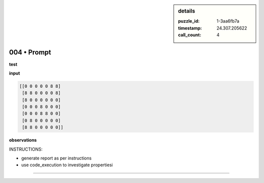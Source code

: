.. sidebar:: details

   :puzzle_id: 1-3aa6fb7a
   :timestamp: 24.307.205622
   :call_count: 4

004 • Prompt
============


**test**



**input**



.. code-block::

    [[0 0 0 0 0 8 8]
     [8 8 0 0 0 0 8]
     [8 0 0 0 0 0 0]
     [0 0 0 8 0 0 0]
     [0 0 0 8 8 0 0]
     [0 8 0 0 0 0 0]
     [8 8 0 0 0 0 0]]


.. image:: _images/003-test_input.png
   :alt: _images/003-test_input.png



**observations**



INSTRUCTIONS:




* generate report as per instructions




* use code_execution to investigate propertiesi



.. seealso::

   - :doc:`004-history`
   - :doc:`004-response`



====

